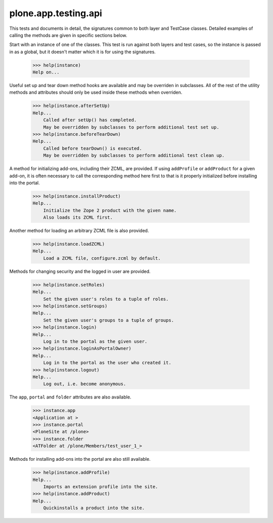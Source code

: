 .. -*-doctest-*-

=====================
plone.app.testing.api
=====================

This tests and documents in detail, the signatures common to both
layer and TestCase classes.  Detailed examples of calling the methods
are given in specific sections below.

Start with an instance of one of the classes.  This test is run
against both layers and test cases, so the instance is passed in as a
global, but it doesn't matter which it is for using the signatures.

    >>> help(instance)
    Help on...

Useful set up and tear down method hooks are available and may be
overriden in subclasses.  All of the rest of the utility methods and
attributes should only be used inside these methods when overriden.

    >>> help(instance.afterSetUp)
    Help...
        Called after setUp() has completed.
        May be overridden by subclasses to perform additional test set up.
    >>> help(instance.beforeTearDown)
    Help...
        Called before tearDown() is executed.
        May be overridden by subclasses to perform additional test clean up.

A method for initializing add-ons, including their ZCML, are provided.
If using ``addProfile`` or ``addProduct`` for a given add-on, it is
often necessary to call the corresponding method here first to that is
it properly initialized before installing into the portal.

    >>> help(instance.installProduct)
    Help...
        Initialize the Zope 2 product with the given name.
        Also loads its ZCML first.

Another method for loading an arbitrary ZCML file is also provided.

    >>> help(instance.loadZCML)
    Help...
        Load a ZCML file, configure.zcml by default.

Methods for changing security and the logged in user are provided.

    >>> help(instance.setRoles)
    Help...
        Set the given user's roles to a tuple of roles.
    >>> help(instance.setGroups)
    Help...
        Set the given user's groups to a tuple of groups.
    >>> help(instance.login)
    Help...
        Log in to the portal as the given user.
    >>> help(instance.loginAsPortalOwner)
    Help...
        Log in to the portal as the user who created it.
    >>> help(instance.logout)
    Help...
        Log out, i.e. become anonymous.

The ``app``, ``portal`` and ``folder`` attributes are also available.

    >>> instance.app
    <Application at >
    >>> instance.portal
    <PloneSite at /plone>
    >>> instance.folder
    <ATFolder at /plone/Members/test_user_1_>

Methods for installing add-ons into the portal are also still
available.

    >>> help(instance.addProfile)
    Help...
        Imports an extension profile into the site.
    >>> help(instance.addProduct)
    Help...
        Quickinstalls a product into the site.
